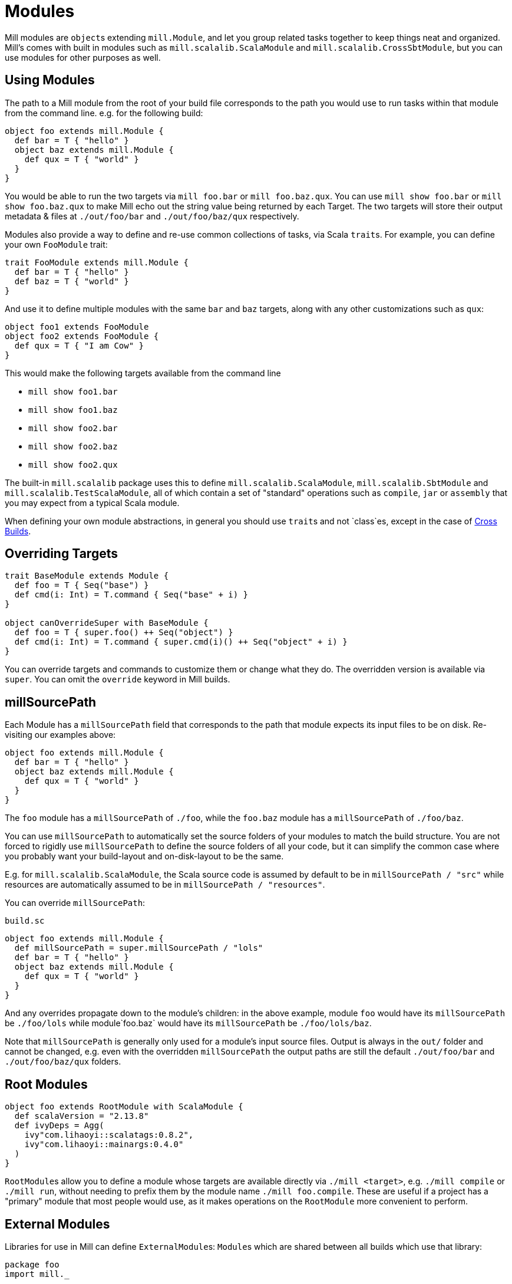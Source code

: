 = Modules

Mill modules are ``object``s extending `mill.Module`, and let you group related
tasks together to keep things neat and organized. Mill's comes with built in
modules such as `mill.scalalib.ScalaModule` and `mill.scalalib.CrossSbtModule`,
but you can use modules for other purposes as well.

== Using Modules

The path to a Mill module from the root of your build file corresponds to the
path you would use to run tasks within that module from the command line. e.g.
for the following build:

[source,scala]
----
object foo extends mill.Module {
  def bar = T { "hello" }
  object baz extends mill.Module {
    def qux = T { "world" } 
  } 
}

----

You would be able to run the two targets via `mill foo.bar` or `mill
foo.baz.qux`. You can use `mill show foo.bar` or `mill show foo.baz.qux` to
make Mill echo out the string value being returned by each Target. The two
targets will store their output metadata & files at `./out/foo/bar` and
`./out/foo/baz/qux` respectively.

Modules also provide a way to define and re-use common collections of tasks, via
Scala ``trait``s. For example, you can define your own `FooModule` trait:

[source,scala]
----
trait FooModule extends mill.Module {
  def bar = T { "hello" }
  def baz = T { "world" }
}
----

And use it to define multiple modules with the same `bar` and `baz` targets,
along with any other customizations such as `qux`:

[source,scala]
----
object foo1 extends FooModule
object foo2 extends FooModule {
  def qux = T { "I am Cow" }
}  
----

This would make the following targets available from the command line

* `mill show foo1.bar`
* `mill show foo1.baz`
* `mill show foo2.bar`
* `mill show foo2.baz`
* `mill show foo2.qux`

The built-in `mill.scalalib` package uses this to define
`mill.scalalib.ScalaModule`, `mill.scalalib.SbtModule` and
`mill.scalalib.TestScalaModule`, all of which contain a set of "standard"
operations such as `compile`, `jar` or `assembly` that you may expect from a
typical Scala module.

When defining your own module abstractions, in general you should use ``trait``s
and not `class`es, except in the case of
https://com-lihaoyi.github.io/mill/page/cross-builds.html[Cross Builds].

== Overriding Targets

[source,scala]
----
trait BaseModule extends Module {
  def foo = T { Seq("base") }
  def cmd(i: Int) = T.command { Seq("base" + i) }
}

object canOverrideSuper with BaseModule {
  def foo = T { super.foo() ++ Seq("object") }
  def cmd(i: Int) = T.command { super.cmd(i)() ++ Seq("object" + i) }
}
----

You can override targets and commands to customize them or change what they do.
The overridden version is available via `super`. You can omit the `override`
keyword in Mill builds.

== millSourcePath

Each Module has a `millSourcePath` field that corresponds to the path that module
expects its input files to be on disk. Re-visiting our examples above:

[source,scala]
----
object foo extends mill.Module {
  def bar = T { "hello" }
  object baz extends mill.Module {
    def qux = T { "world" } 
  } 
}
----

The `foo` module has a `millSourcePath` of `./foo`, while the `foo.baz` module has a
`millSourcePath` of `./foo/baz`.

You can use `millSourcePath` to automatically set the source folders of your
modules to match the build structure. You are not forced to rigidly use
`millSourcePath` to define the source folders of all your code, but it can simplify
the common case where you probably want your build-layout and on-disk-layout to
be the same.

E.g. for `mill.scalalib.ScalaModule`, the Scala source code is assumed by
default to be in `millSourcePath / "src"` while resources are automatically assumed to
be in `millSourcePath / "resources"`.

You can override `millSourcePath`:

.`build.sc`
[source,scala]
----
object foo extends mill.Module {
  def millSourcePath = super.millSourcePath / "lols"
  def bar = T { "hello" }
  object baz extends mill.Module {
    def qux = T { "world" } 
  } 
}
----

And any overrides propagate down to the module's children: in the above example,
module `foo` would have its `millSourcePath` be `./foo/lols` while module`foo.baz`
would have its `millSourcePath` be `./foo/lols/baz`.

Note that `millSourcePath` is generally only used for a module's input source files.
Output is always in the `out/` folder and cannot be changed, e.g. even with the
overridden `millSourcePath` the output paths are still the default `./out/foo/bar` and
`./out/foo/baz/qux` folders.

== Root Modules

[source,scala]
----
object foo extends RootModule with ScalaModule {
  def scalaVersion = "2.13.8"
  def ivyDeps = Agg(
    ivy"com.lihaoyi::scalatags:0.8.2",
    ivy"com.lihaoyi::mainargs:0.4.0"
  )
}
----

``RootModule``s allow you to define a module whose targets are available directly
via `./mill <target>`, e.g. `./mill compile` or `./mill run`, without needing
to prefix them by the module name `./mill foo.compile`. These are useful if a
project has a "primary" module that most people would use, as it makes
operations on the `RootModule` more convenient to perform.

== External Modules

Libraries for use in Mill can define ``ExternalModule``s: ``Module``s which are
shared between all builds which use that library:

[source,scala]
----
package foo
import mill._

object Bar extends mill.define.ExternalModule {
  def baz = T { 1 }
  def qux() = T.command { println(baz() + 1) }

  lazy val millDiscover = mill.define.Discover[this.type]
}
----

In the above example, `Qux` is an `ExternalModule` living within the `foo`
Java package, containing the `baz` target and `qux` command. Those can be run
from the command line via:

[source,bash]
----
mill foo.Bar/baz
mill foo.Bar/qux
----

``ExternalModule``s are useful for someone providing a library for use with Mill
that is shared by the entire build: for example,
`mill.scalalib.ZincWorkerApi/zincWorker` provides a shared Scala compilation
service & cache that is shared between all ``ScalaModule``s, and
`mill.scalalib.GenIdea/idea` lets you generate IntelliJ projects without
needing to define your own `T.command` in your `build.sc` file

== Foreign Modules

Mill can load other mill projects from external (or sub) folders,
using Ammonite's `$file` magic import, allowing to depend on foreign modules.
This allows, for instance, to depend on other projects' sources, or split
your build logic into smaller files.

For instance, assuming the following structure : 

[source,text]
----
foo/
    build.sc
    bar/
        build.sc 
baz/
    build.sc     
----

you can write the following in `foo/build.sc` : 

[source,scala]
----

import $file.bar.build
import $file.^.baz.build
import mill._ 

def someFoo = T {

    ^.baz.build.someBaz(...)
    bar.build.someBar(...) 
    ...
}
----

The output of the foreign tasks will be cached under `foo/out/foreign-modules/`.
